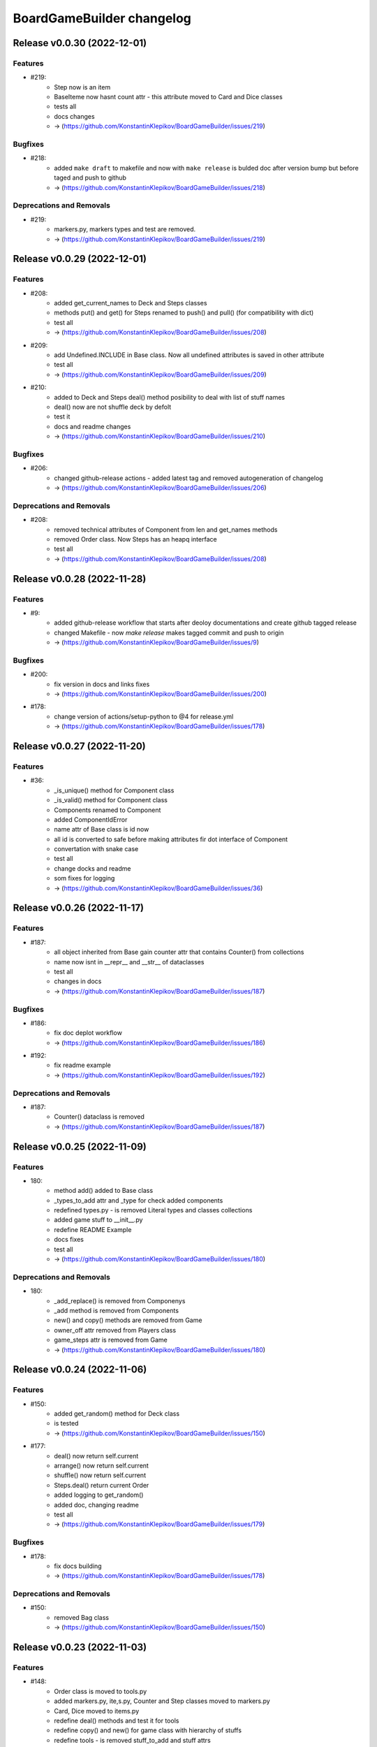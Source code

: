 ==========================
BoardGameBuilder changelog
==========================

.. release notes
Release v0.0.30 (2022-12-01)
============================

Features
--------

- #219:
      * Step now is an item
      * BaseIteme now hasnt count attr - this attribute moved to Card and Dice classes
      * tests all
      * docs changes
      * -> (https://github.com/KonstantinKlepikov/BoardGameBuilder/issues/219)


Bugfixes
--------

- #218:
      * added ``make draft`` to makefile and now with ``make release`` is bulded doc after version bump but before taged and push to github
      * -> (https://github.com/KonstantinKlepikov/BoardGameBuilder/issues/218)


Deprecations and Removals
-------------------------

- #219:
      * markers.py, markers types and test are removed.
      * -> (https://github.com/KonstantinKlepikov/BoardGameBuilder/issues/219)


Release v0.0.29 (2022-12-01)
============================

Features
--------

- #208:
      * added get_current_names to Deck and Steps classes
      * methods put() and get() for Steps renamed to push() and pull() (for compatibility with dict)
      * test all
      * -> (https://github.com/KonstantinKlepikov/BoardGameBuilder/issues/208)
- #209:
      * add Undefined.INCLUDE in Base class. Now all undefined attributes is saved in other attribute
      * test all
      * -> (https://github.com/KonstantinKlepikov/BoardGameBuilder/issues/209)
- #210:
      * added to Deck and Steps deal() method posibility to deal with list of stuff names
      * deal() now are not shuffle deck by defolt
      * test it
      * docs and readme changes
      * -> (https://github.com/KonstantinKlepikov/BoardGameBuilder/issues/210)


Bugfixes
--------

- #206:
      * changed github-release actions - added latest tag and removed autogeneration of changelog
      * -> (https://github.com/KonstantinKlepikov/BoardGameBuilder/issues/206)


Deprecations and Removals
-------------------------

- #208:
      * removed technical attributes of Component from len and get_names methods
      * removed Order class. Now Steps has an heapq interface
      * test all
      * -> (https://github.com/KonstantinKlepikov/BoardGameBuilder/issues/208)


Release v0.0.28 (2022-11-28)
============================

Features
--------

- #9:
      * added github-release workflow that starts after deoloy documentations and create github tagged release
      * changed Makefile - now `make release` makes tagged commit and push to origin
      * -> (https://github.com/KonstantinKlepikov/BoardGameBuilder/issues/9)


Bugfixes
--------

- #200:
      * fix version in docs and links fixes
      * -> (https://github.com/KonstantinKlepikov/BoardGameBuilder/issues/200)
- #178:
      * change version of actions/setup-python to @4 for release.yml
      * -> (https://github.com/KonstantinKlepikov/BoardGameBuilder/issues/178)


Release v0.0.27 (2022-11-20)
============================

Features
--------

- #36:
      * _is_unique() method for Component class
      * _is_valid() method for Component class
      * Components renamed to Component
      * added ComponentIdError
      * name attr of Base class is id now
      * all id is converted to safe before making attributes fir dot interface of Component
      * convertation with snake case
      * test all
      * change docks and readme
      * som fixes for logging
      * -> (https://github.com/KonstantinKlepikov/BoardGameBuilder/issues/36)


Release v0.0.26 (2022-11-17)
============================

Features
--------

- #187:
      * all object inherited from Base gain counter attr that contains Counter() from collections
      * name now isnt in __repr__ and __str__ of dataclasses
      * test all
      * changes in docs
      * -> (https://github.com/KonstantinKlepikov/BoardGameBuilder/issues/187)


Bugfixes
--------

- #186:
      * fix doc deplot workflow
      * -> (https://github.com/KonstantinKlepikov/BoardGameBuilder/issues/186)
- #192:
      * fix readme example
      * -> (https://github.com/KonstantinKlepikov/BoardGameBuilder/issues/192)


Deprecations and Removals
-------------------------

- #187:
      * Counter() dataclass is removed
      * -> (https://github.com/KonstantinKlepikov/BoardGameBuilder/issues/187)


Release v0.0.25 (2022-11-09)
============================

Features
--------

- 180:
      * method add() added to Base class
      * _types_to_add attr and _type for check added components
      * redefined types.py - is removed Literal types and classes collections
      * added game stuff to __init__.py
      * redefine README Example
      * docs fixes
      * test all
      * -> (https://github.com/KonstantinKlepikov/BoardGameBuilder/issues/180)


Deprecations and Removals
-------------------------

- 180:
      * _add_replace() is removed from Componenys
      * _add method is removed from Components
      * new() and copy() methods are removed from Game
      * owner_off attr removed from Players class
      * game_steps attr is removed from Game
      * -> (https://github.com/KonstantinKlepikov/BoardGameBuilder/issues/180)


Release v0.0.24 (2022-11-06)
============================

Features
--------

- #150:
      * added get_random() method for Deck class
      * is tested
      * -> (https://github.com/KonstantinKlepikov/BoardGameBuilder/issues/150)
- #177:
      * deal() now return self.current
      * arrange() now return self.current
      * shuffle() now return self.current
      * Steps.deal() return current Order
      * added logging to get_random()
      * added doc, changing readme
      * test all
      * -> (https://github.com/KonstantinKlepikov/BoardGameBuilder/issues/179)


Bugfixes
--------

- #178:
      * fix docs building
      * -> (https://github.com/KonstantinKlepikov/BoardGameBuilder/issues/178)


Deprecations and Removals
-------------------------

- #150:
      * removed Bag class
      * -> (https://github.com/KonstantinKlepikov/BoardGameBuilder/issues/150)


Release v0.0.23 (2022-11-03)
============================

Features
--------

- #148:
      * Order class is moved to tools.py
      * added markers.py, ite,s.py, Counter and Step classes moved to markers.py
      * Card, Dice moved to items.py
      * redefine deal() methods and test it for tools
      * redefine copy() and new() for game class with hierarchy of stuffs
      * redefine tools - is removed stuff_to_add and stuff attrs
      * is added check of stuff class, that can be added to current attrs
      * for Components class moved creatong instances with kwargs from _add() and _add_replace() to _update()
      * test all
      * added dock
      * -> (https://github.com/KonstantinKlepikov/BoardGameBuilder/issues/148)


Deprecations and Removals
-------------------------

- #148:
      * BaseGame class is removed. Functional now is Game.
      * counter attributes removed from all classes
      * stuff.py is removed
      * type_ are removed from all objacts. Now is an lower() __name__ of class
      * BasePlayer class is removed
      * -> (https://github.com/KonstantinKlepikov/BoardGameBuilder/issues/148)


Release v0.0.22 (2022-10-31)
============================

Features
--------

- #147:
      * tests.yml for grid tests
      * -> (https://github.com/KonstantinKlepikov/BoardGameBuilder/issues/147)
- #167:
      * added mypy check to test.yml workflow
      * -> (https://github.com/KonstantinKlepikov/BoardGameBuilder/issues/167)


Bugfixes
--------

- #166:
      * add ``synchronize`` to pull_request trigger for tests.yml
      * remove start action on push
      * -> (https://github.com/KonstantinKlepikov/BoardGameBuilder/issues/166)
- #168:
      * custom newsfragments are removed
      * -> (https://github.com/KonstantinKlepikov/BoardGameBuilder/issues/168)


Release v0.0.21 (2022-10-28)
============================

Features
--------

- #145:
      * added custom dataclass queue - Order with ordering by priority attr
      * added Steps class to define game order
      * added Step class with priority to define priority of game turns
      * Order is moved to base.py
      * renamed dealt to current. All names of attrs not shown in repr, if starts with _ or current
      * __repr__ now is custom, __str__ is same as __repr__
      * renamed methods of Card object
      * test all
      * -> (https://github.com/KonstantinKlepikov/BoardGameBuilder/issues/145)


Improved Documentation
----------------------

- #148:
      * modified and cleaned project dock
      * -> (https://github.com/KonstantinKlepikov/BoardGameBuilder/issues/148)


Deprecations and Removals
-------------------------

- #145:
      * removed Rule class form stuff.py
      * removed Rules and Turns classes
      * remove attrs game_turn and game_rules from game object
      * all delt attrs removed from dict/jsone output
      * is_active property removed from all objects
      * type_ removed from Game class
      * -> (https://github.com/KonstantinKlepikov/BoardGameBuilder/issues/145)
- #146:
      * is removed used_of attr from player
      * -> (https://github.com/KonstantinKlepikov/BoardGameBuilder/issues/146)


Release v0.0.20 (2022-10-18)
============================

Features
--------

- #139:
      * To Game object added methods new() and copy() for create new components and copy components
      * Added make check to check flake8 and mypy to Makefile
      * add nonstuff types to types.py
      * _increase() method for tool classes is replaces by update() method
      * add type_ for each component/ Types is constructed from classes type_
      * now to tools and players can be added only stuffs
      * test all
      * chenges in README
      * -> (https://github.com/KonstantinKlepikov/BoardGameBuilder/issues/139)


Deprecations and Removals
-------------------------

- #139:
      * Is removed anstracted classes from project
      * add() method is deprecated and removed from Game class
      * add_to() is deprecated and removed from Game class
      * -> (https://github.com/KonstantinKlepikov/BoardGameBuilder/issues/139)


Release v0.0.19 (2022-10-12)
============================

Bugfixes
--------

- #61:
      * added mypy
      * fixed type annotation
      * -> (https://github.com/KonstantinKlepikov/BoardGameBuilder/issues/61)


Release v0.0.18 (2022-10-05)
============================

Features
--------

- #79:
      * logger now is a part of base.py and log_me not a global
      * Added ``make ipython``
      * -> (https://github.com/KonstantinKlepikov/BoardGameBuilder/issues/79)
- #103:
      * Added Stream class
      * turn_order added to Game class - is a Stream object
      * test all
      * -> (https://github.com/KonstantinKlepikov/BoardGameBuilder/issues/103)
- #106:
      * Added CardsBag class - construct for nonqueued deck, like hands, graveyards, exiles and etc
      * -> (https://github.com/KonstantinKlepikov/BoardGameBuilder/issues/106)
- #132:
      * _stufff attr of tolls now is a list (not set) - this grant order
      * Rule is a stuff now and realize Components interface
      * Added types.py with types and objects constants of stuff and tools
      * Added Rules tool and Turn tool for storage rules and turn rules
      * Added Bag type for ordered but not queued lists of cards
      * Roller class now is a Dice
      * Test all
      * -> (https://github.com/KonstantinKlepikov/BoardGameBuilder/issues/132)


Deprecations and Removals
-------------------------

- #128:
      * Removed rules.py. All rules classes are Components now - tools or stuff
      * Remove add_rules() method of Game
      * Removed List[str] rules attributes from all classes
      * Removed clear method for Deck - use deck.dealt.clear() deque method
      * Removed dtata types constrants of each components - now we use constants from types.py
      * Last properti of Shaker is removed
      * -> (https://github.com/KonstantinKlepikov/BoardGameBuilder/issues/132)


Misc
----

- https://github.com/KonstantinKlepikov/BoardGameBuilder/issues/128


Release v0.0.17 (2022-10-01)
============================

Features
--------

- #89:
      * Add Rule class. It is dataclass dict like object
      * Add is_active to all game objects
      * Some tests changes
      * -> (https://github.com/KonstantinKlepikov/BoardGameBuilder/issues/89)
- #123:
      * Remove RollerType and CardType classes
      * Now all logic in Roller and Card classes
      * Added add_to() method to Game class - now we can add stuff to tool from Game() obgect
      * Method add() of tools objects is closed and renamed to update()
      * Added simple check code to game.py -> run by ``python bgameb/game.py``
      * Default count of stuff is 1
      * last attr of Shaker class and dealt attr of Deck class are hidden from repr
      * Test all
      * Example in README changes
      * -> (https://github.com/KonstantinKlepikov/BoardGameBuilder/issues/123)
- #124:
      * Changing add_to() method of Game. Now add_to(to, name, ...)
      * README example changes
      * -> (https://github.com/KonstantinKlepikov/BoardGameBuilder/issues/124)
- #125:
      * Added RulesMixin class
      * Some minore changes in Rules class
      * Game obgect recieve rules attr - is na Component for Rules
      * Game has method add_phase()
      * Added rules attrs to stuff and players classes - is are list of str for save names of rules for this object
      * README changes
      * Test all
      * -> (https://github.com/KonstantinKlepikov/BoardGameBuilder/issues/125)


Deprecations and Removals
-------------------------

- #90:
      * Now is removed CardText class
      * -> (https://github.com/KonstantinKlepikov/BoardGameBuilder/issues/90)


Release v0.0.16 (2022-09-28)
============================

Features
--------

- #104:
      * Add counter attribute to Card, Player and Game classes
      * counter is a collections.Counter
      * -> (https://github.com/KonstantinKlepikov/BoardGameBuilder/issues/104)
- #115:
      * add() method of a Game class now use kwargs to unpack any number of named args.
      * Change example in README
      * -> (https://github.com/KonstantinKlepikov/BoardGameBuilder/issues/115)
- #118
      * removed constructs.py and test_constructs.py
      * added base.py. Move Components, CardTexts, Base to base.py
      * Base now is child of Constructs. Constructs is dataclass with init=False, repr=False
      * Constructs can be accessed by setitems
      * setaatr is removed from Constructs
      * moved BaseGame to game.py
      * remove stuff, tools, players attrs from Game class
      * moved BasePlayer to players.py/ Remove bot class
      * moved base stuffs to stuff.py
      * moved base tools to tools.py
      * remove stuff attr from tools. Now _tools is used for check names of added stuffs
      * dict-like acces to dealt from tool is removed
      * test randomizing arrange and deal() with fixed seed
      * README changing
      * -> (https://github.com/KonstantinKlepikov/BoardGameBuilder/issues/118)
- #119:
      * Is removed random name definition from project
      * -> (https://github.com/KonstantinKlepikov/BoardGameBuilder/issues/119)


Bugfixes
--------

- #104:
      * Remove redundant attribute definition for dataclasses postinit.
      * -> (https://github.com/KonstantinKlepikov/BoardGameBuilder/issues/104)
- #111:
      * Fix recursion problems in to_json() method.
      * Now is changed interface - tools classes needs game object in method add()
      * -> (https://github.com/KonstantinKlepikov/BoardGameBuilder/issues/111)
- #112:
      * Fix arrange dealt Deck fail test.
      * -> (https://github.com/KonstantinKlepikov/BoardGameBuilder/issues/112)


Release v0.0.15 (2022-09-24)
============================

Features
--------

- #41:
      * Add Player class and methods for BasePlayer
      * Add player to add() method of game. Add attr playrs to Game
      * -> (https://github.com/KonstantinKlepikov/BoardGameBuilder/issues/41)


Release v0.0.14 (2022-09-22)
============================

Features
--------

- #77:
      * implement to_arrnaage() and arrange() methods
      * add ArrangeIndexError
      * add key access to self.dealt of Deck
      * -> (https://github.com/KonstantinKlepikov/BoardGameBuilder/issues/77)
- #81:
      * Add and test search() method to deck.
      * -> (https://github.com/KonstantinKlepikov/BoardGameBuilder/issues/81)


Release v0.0.13 (2022-09-21)
============================

Features
--------

- #76:
      * implenemt deal() method and add deal attr to Deck class. When we deal() the cards - the names of all cards in deck multiplied by its copies are random shuffled in to a list, saved in dealt attr
      * -> (https://github.com/KonstantinKlepikov/BoardGameBuilder/issues/76)
- #78:
      * Add shuffle() method of Deck class implenebtation.
      * -> (https://github.com/KonstantinKlepikov/BoardGameBuilder/issues/78)
- #80:
      * create copy of deck stuff cards to use in ``dealt``
      * implement clean method - remove all dealt cards
      * dealt now is deque and it has all methods of python deque
      * -> (https://github.com/KonstantinKlepikov/BoardGameBuilder/issues/80)


Bugfixes
--------

- #71:
      * Changed method _update() of Components class to check - is None name of added component.
      * -> (https://github.com/KonstantinKlepikov/BoardGameBuilder/issues/71)


Improved Documentation
----------------------

- #76:
      * Fix example of usage in readme.
      * -> (https://github.com/KonstantinKlepikov/BoardGameBuilder/issues/76)


Release v0.0.12 (2022-09-19)
============================

Bugfixes
--------

- #91:
      * Remove from sphinx.setup_command import BuildDoc from setup.py
      * Add project variavles to conf.py of docs
      * Add importlib.metadata to import project metadata for docs
      * Change command for build docs in Makefile - now ``make proj-doc``
      * -> (https://github.com/KonstantinKlepikov/BoardGameBuilder/issues/91)


Release v0.0.12 (2022-09-19)
============================

Features
--------

- #73:
      * make log
      * make test
      * remove make deploy
      * -> (https://github.com/KonstantinKlepikov/BoardGameBuilder/issues/73)
- #83:
      * add new structure of modules to project
      * move Component class to constructs.py and add test_constructs.py
      * define more clear inheritance structure of classes
      * add RollerType and Roller classes
      * add CardType and Card classes
      * temporaly move CardText to constructs.py
      * add add() and self.stuff, self.tools to Game class
      * Remove color from shaker, now use color to shaker identification in name - like 'red_shaker' and add different unique dices
      * result of roll() for Roller now is a list of roll, defined by count attr
      * stuff classes get game() object to operate by game components types
      * remove old stuff classes - Card, Dice, Coin. Remove stuff and tools classes from __init__
      * move all similar methods of tools to BaseTool
      * test all
      * -> (https://github.com/KonstantinKlepikov/BoardGameBuilder/issues/83)


Improved Documentation
----------------------

- #73:
      * Add mystparser for .md parsing and include dependencies to sphynx
      * README changes
      * Add setuptools support
      * Add example to readme
      * -> (https://github.com/KonstantinKlepikov/BoardGameBuilder/issues/73)


Release v0.0.11 (2022-09-13)
============================

Features
--------

- #34:
      * Add ABC BaseGameTools class
      * Exclude some data of classes from repr
      * _post_init_ for all classes refactoring
      * sides attr for rollers refactoring
      * Add decks attr to Game class
      * Deck class implementation
      * Add add() deck methods
      * Add remove() deck methods
      * BaseGameTools refactoring -> split to BaseGame and child BaseGameTools. Add abstarct methods add(), remove(), remove_all() for BaseGameTools
      * refactoring of Shaker methods - remove() now is one method for all remove operation
      * tests all
      * -> (https://github.com/KonstantinKlepikov/BoardGameBuilder/issues/34)
- #47:
      * Move logging errors inside StuffDefineError.
      * -> (https://github.com/KonstantinKlepikov/BoardGameBuilder/issues/47)


Release v0.0.10 (2022-09-10)
============================

Features
--------

- #57:
      * Add get_names() method to Components class.
      * -> (https://github.com/KonstantinKlepikov/BoardGameBuilder/issues/57)
- #58:
      * Add random-word package
      * Add function to word generating
      * function can return None object - use recursion
      * Add `slow` marker for pytest
      * Use random names for Game and Shaker
      * Use random name for Dice, Coin Card
      * tests
      * -> (https://github.com/KonstantinKlepikov/BoardGameBuilder/issues/58)
- #59:
      * Add add_replace() method to Components
      * parametrize Components tests
      * -> (https://github.com/KonstantinKlepikov/BoardGameBuilder/issues/59)
- #62:
      * game_cards -> game_cards
      * game_rollers -> game_rollers
      * exclude fields fro json/dict by using `metadata=config(exclude=lambda x:True)`
      * -> (https://github.com/KonstantinKlepikov/BoardGameBuilder/issues/62)
- #64:
      * Hide rollers field for json/dict from shaker instance.
      * -> (https://github.com/KonstantinKlepikov/BoardGameBuilder/issues/64)


Release v0.0.9 (2022-09-09)
===========================

Features
--------

- #51:
      * Add errors.py
      * All custom errors moved to errors.py
      * Add Components class to games.py. Is mapping from collection.abc
      * implenment getitem/getattr, delitem/delattr methods. setitem/setattr raises NotImplementedError
      * Implement len, iter, repr
      * Implement add() method with check id a name of added component in Components.__dict__.keys()
      * BaseStuff, BaseRoller, BaseCard now is ABC
      * Add rollers, cards attr to Game and switch all collections to Components class
      * Refactoring add() method for Game class
      * Add ComponentClassError for case, when given noncomponent class
      * Move Shaker to game.py
      * Add stuff.py and move all stuff components (dices, coins, etc) to stuff.py
      * Remove rollers.py, cards.py. shkers.py
      * namespaces refactoring
      * Tests all changes
      * -> (https://github.com/KonstantinKlepikov/BoardGameBuilder/issues/51)


Bugfixes
--------

- #51:
      * Fixed isinstance check for component classes - now is used issubclas and __mro__
      * -> (https://github.com/KonstantinKlepikov/BoardGameBuilder/issues/51)


Release v0.0.8 (2022-09-07)
===========================

Features
--------

- #30:
      * Parametrize shaker tests with Dice, Coin objects.
      * -> (https://github.com/KonstantinKlepikov/BoardGameBuilder/issues/30)
- #33:
      * Add cards.py
      * Add class Cards
      * Add CardText class
      * Add methods flip(), face_up(), face_down(), tap(), untap()
      * Add CardText dict-like class dot-access
      * -> (https://github.com/KonstantinKlepikov/BoardGameBuilder/issues/33)


Release v0.0.7 (2022-09-06)
===========================

Features
--------

- #15:
      * Add loguru.
      * Add logging to utils.py.
      * Add loggers to Game, Shaker and rollers.
      * Configure log format.
      * Add log_enable() method.
      * -> (https://github.com/KonstantinKlepikov/BoardGameBuilder/issues/15)
- #32:
      * add_component() -> add().
      * _range_roll -> _range.
      * last_roll() -> last()
      * remove name from shakers named tuple
      * -> (https://github.com/KonstantinKlepikov/BoardGameBuilder/issues/32)
- #37:
      * Add flake8 support.
      * -> (https://github.com/KonstantinKlepikov/BoardGameBuilder/issues/37)


Bugfixes
--------

- #40:
      * Fix release run if closed pullrequest without merge.
      * -> (https://github.com/KonstantinKlepikov/BoardGameBuilder/issues/40)


Release v0.0.6 (2022-09-03)
===========================

Features
--------

- #13:
      * Add dataclass_json package.
      * Add name attr. Test name for instance.
      * Minor changes for pytest implementation.
      * -> (https://github.com/KonstantinKlepikov/BoardGameBuilder/issues/13)
- #14:
      * Add BaseRoller class and base attributes.
      * Add Dice class for true dices.
      * Add Coin class.
      * Implement number of sides.
      * Implement range of rolls.
      * Add roll method to rollers.
      * Add error to roll without sizes.
      * Test Dice and Coin.
      * Namespaces refactoring.
      * Remove colors from rolled.
      * Add shakers module for shakers.
      * Add shaker class.
      * Implement add, remove, roll and last for Shaker.
      * Add error for define roller for Shaker.
      * Implement of roll method and last for shaker
      * Add shakers as NamedTuple to Game
      * -> (https://github.com/KonstantinKlepikov/BoardGameBuilder/issues/14)


Improved Documentation
----------------------

- #14:
      * Add documentation for Dice class.
      * Add documentation for Coin class.
      * Add documentation for Shakers.
      * Docs refactoring.
      * -> (https://github.com/KonstantinKlepikov/BoardGameBuilder/issues/14)
- #22:
      * Minor changes wit docs headers.
      * Add usage page.
      * Add sphinx.ext.viewcode.
      * Add documentation links to project setup.
      * -> (https://github.com/KonstantinKlepikov/BoardGameBuilder/issues/22)


Release v0.0.5 (2022-08-30)
===========================

Features
--------

- #12:
      * Add Sphynx docs builder
      * Add custom theme to builder
      * -> (https://github.com/KonstantinKlepikov/BoardGameBuilder/issues/12)
- #19:
      * Add flow to public docs on github pages
      * Change manifest and makefile for xreate release
      * Change readme
      * -> (https://github.com/KonstantinKlepikov/BoardGameBuilder/issues/19)


Release v0.0.4 (2022-08-27)
===========================

Features
--------

- #3:
      * add towncrier to create changelog
      * add incremental to autobump version
      * add pytproject.toml to specify towncrier
      * add release workflow
      * -> (https://github.com/KonstantinKlepikov/BoardGameBuilder/issues/3)
